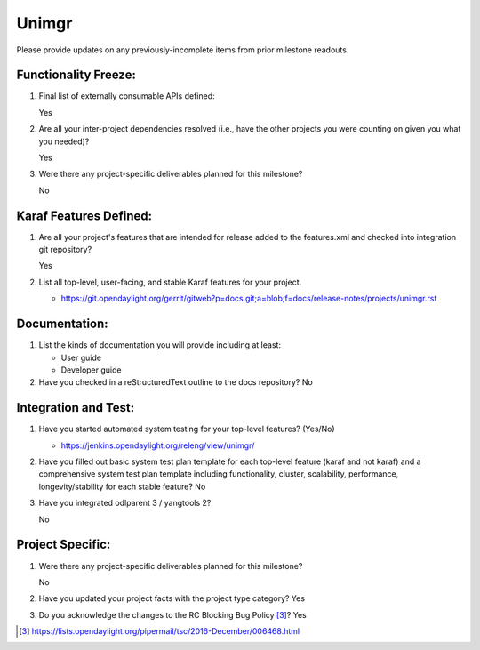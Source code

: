 ======
Unimgr
======

Please provide updates on any previously-incomplete items from prior milestone
readouts.

Functionality Freeze:
---------------------

1. Final list of externally consumable APIs defined:

   Yes

2. Are all your inter-project dependencies resolved (i.e., have the other
   projects you were counting on given you what you needed)?

   Yes

3. Were there any project-specific deliverables planned for this milestone?

   No

Karaf Features Defined:
-----------------------

1. Are all your project's features that are intended for release added to the
   features.xml and checked into integration git repository?

   Yes

2. List all top-level, user-facing, and stable Karaf features for your project.

   - https://git.opendaylight.org/gerrit/gitweb?p=docs.git;a=blob;f=docs/release-notes/projects/unimgr.rst

Documentation:
--------------

1. List the kinds of documentation you will provide including at least:

   - User guide
   - Developer guide

2. Have you checked in a reStructuredText outline to the docs repository? No

Integration and Test:
---------------------

1. Have you started automated system testing for your top-level features?
   (Yes/No)

   - https://jenkins.opendaylight.org/releng/view/unimgr/

2. Have you filled out basic system test plan template for each top-level
   feature (karaf and not karaf) and a comprehensive system test plan template
   including functionality, cluster, scalability, performance,
   longevity/stability for each stable feature? No

3. Have you integrated odlparent 3 / yangtools 2?

   No

Project Specific:
-----------------

1. Were there any project-specific deliverables planned for this milestone?

   No

2. Have you updated your project facts with the project type category? Yes

3. Do you acknowledge the changes to the RC Blocking Bug Policy [3]_? Yes

.. [3] https://lists.opendaylight.org/pipermail/tsc/2016-December/006468.html
